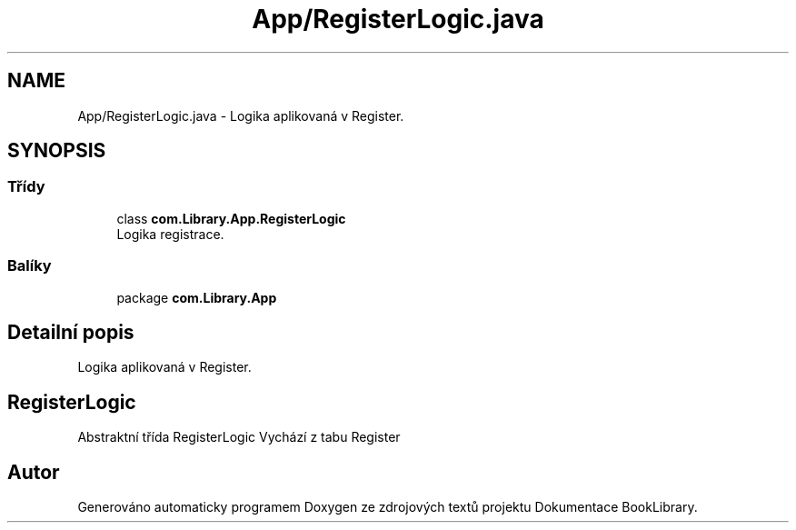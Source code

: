 .TH "App/RegisterLogic.java" 3 "ne 17. kvě 2020" "Version 1" "Dokumentace BookLibrary" \" -*- nroff -*-
.ad l
.nh
.SH NAME
App/RegisterLogic.java \- Logika aplikovaná v Register\&.  

.SH SYNOPSIS
.br
.PP
.SS "Třídy"

.in +1c
.ti -1c
.RI "class \fBcom\&.Library\&.App\&.RegisterLogic\fP"
.br
.RI "Logika registrace\&. "
.in -1c
.SS "Balíky"

.in +1c
.ti -1c
.RI "package \fBcom\&.Library\&.App\fP"
.br
.in -1c
.SH "Detailní popis"
.PP 
Logika aplikovaná v Register\&. 


.SH "RegisterLogic"
.PP
.PP
Abstraktní třída RegisterLogic Vychází z tabu Register 
.SH "Autor"
.PP 
Generováno automaticky programem Doxygen ze zdrojových textů projektu Dokumentace BookLibrary\&.
